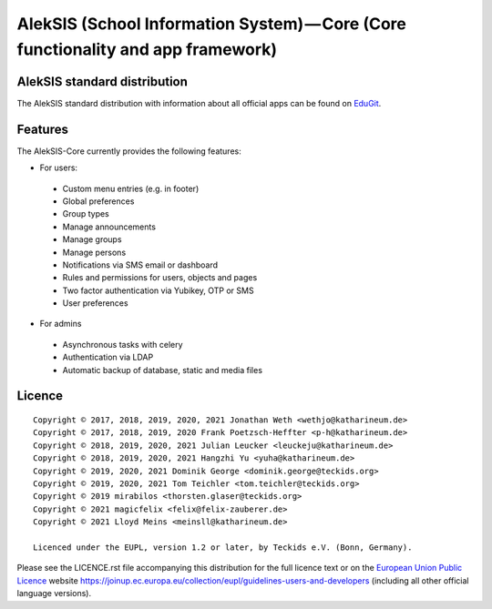 AlekSIS (School Information System) — Core (Core functionality and app framework)
=================================================================================

AlekSIS standard distribution
-----------------------------

The AlekSIS standard distribution with information about all official apps
can be found on `EduGit`_.

Features
--------

The AlekSIS-Core currently provides the following features:

* For users:

 * Custom menu entries (e.g. in footer)
 * Global preferences
 * Group types
 * Manage announcements
 * Manage groups
 * Manage persons
 * Notifications via SMS email or dashboard
 * Rules and permissions for users, objects and pages
 * Two factor authentication via Yubikey, OTP or SMS
 * User preferences

* For admins

 * Asynchronous tasks with celery
 * Authentication via LDAP
 * Automatic backup of database, static and media files

Licence
-------

::

  Copyright © 2017, 2018, 2019, 2020, 2021 Jonathan Weth <wethjo@katharineum.de>
  Copyright © 2017, 2018, 2019, 2020 Frank Poetzsch-Heffter <p-h@katharineum.de>
  Copyright © 2018, 2019, 2020, 2021 Julian Leucker <leuckeju@katharineum.de>
  Copyright © 2018, 2019, 2020, 2021 Hangzhi Yu <yuha@katharineum.de>
  Copyright © 2019, 2020, 2021 Dominik George <dominik.george@teckids.org>
  Copyright © 2019, 2020, 2021 Tom Teichler <tom.teichler@teckids.org>
  Copyright © 2019 mirabilos <thorsten.glaser@teckids.org>
  Copyright © 2021 magicfelix <felix@felix-zauberer.de>
  Copyright © 2021 Lloyd Meins <meinsll@katharineum.de>

  Licenced under the EUPL, version 1.2 or later, by Teckids e.V. (Bonn, Germany).

Please see the LICENCE.rst file accompanying this distribution for the
full licence text or on the `European Union Public Licence`_ website
https://joinup.ec.europa.eu/collection/eupl/guidelines-users-and-developers
(including all other official language versions).

.. _AlekSIS: https://edugit.org/AlekSIS/Official/AlekSIS
.. _European Union Public Licence: https://eupl.eu/
.. _EduGit: https://edugit.org/AlekSIS/official/AlekSIS
